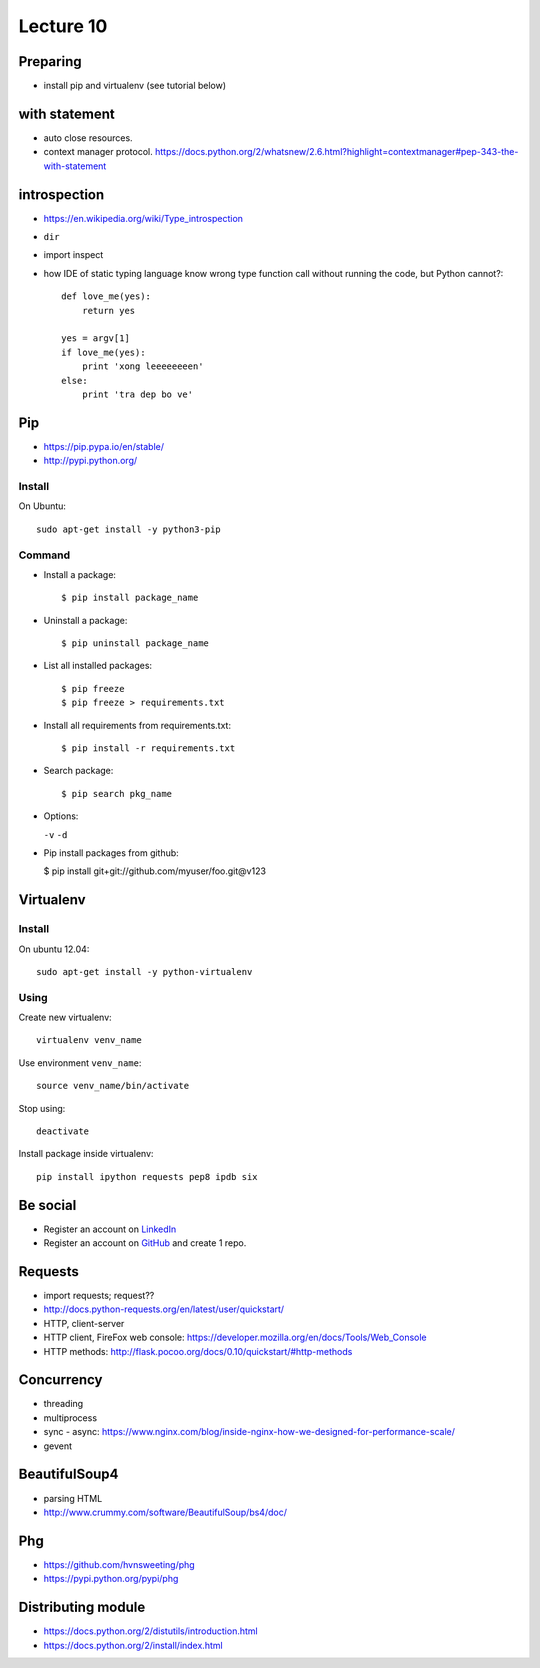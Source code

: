 Lecture 10
=========
Preparing
---------

- install pip and virtualenv (see tutorial below)

with statement
--------------

- auto close resources.
- context manager protocol.
  https://docs.python.org/2/whatsnew/2.6.html?highlight=contextmanager#pep-343-the-with-statement

introspection
-------------

- https://en.wikipedia.org/wiki/Type_introspection
- ``dir``
- import inspect
- how IDE of static typing language know wrong type function call without
  running the code, but Python cannot?::

    def love_me(yes):
        return yes

    yes = argv[1]
    if love_me(yes):
        print 'xong leeeeeeeen'
    else:
        print 'tra dep bo ve'

Pip
---

- https://pip.pypa.io/en/stable/
- http://pypi.python.org/

Install
~~~~~~~

On Ubuntu::

  sudo apt-get install -y python3-pip

Command
~~~~~~~

- Install a package::

  $ pip install package_name

- Uninstall a package::

  $ pip uninstall package_name

- List all installed packages::

  $ pip freeze
  $ pip freeze > requirements.txt

- Install all requirements from requirements.txt::

  $ pip install -r requirements.txt

- Search package::

  $ pip search pkg_name

- Options:

  ``-v`` ``-d``

- Pip install packages from github:

  $ pip install git+git://github.com/myuser/foo.git@v123

Virtualenv
----------

Install
~~~~~~~

On ubuntu 12.04::

  sudo apt-get install -y python-virtualenv

Using
~~~~~

Create new virtualenv::

  virtualenv venv_name

Use environment ``venv_name``::

  source venv_name/bin/activate

Stop using::

  deactivate

Install package inside virtualenv::

  pip install ipython requests pep8 ipdb six

Be social
---------

- Register an account on `LinkedIn <https://www.linkedin.com/>`_
- Register an account on `GitHub <https://github.com/>`_ and create 1 repo.

Requests
--------

- import requests; request??
- http://docs.python-requests.org/en/latest/user/quickstart/
- HTTP, client-server
- HTTP client, FireFox web console: https://developer.mozilla.org/en/docs/Tools/Web_Console
- HTTP methods: http://flask.pocoo.org/docs/0.10/quickstart/#http-methods

Concurrency
-----------

- threading
- multiprocess
- sync - async:
  https://www.nginx.com/blog/inside-nginx-how-we-designed-for-performance-scale/
- gevent

BeautifulSoup4
--------------

- parsing HTML
- http://www.crummy.com/software/BeautifulSoup/bs4/doc/

Phg
---

- https://github.com/hvnsweeting/phg
- https://pypi.python.org/pypi/phg

Distributing module
-------------------

- https://docs.python.org/2/distutils/introduction.html
- https://docs.python.org/2/install/index.html
